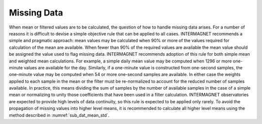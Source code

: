 .. _1min_imo_missing:

Missing Data
============

When mean or filtered values are to be calculated, the question
of how to handle missing data arises. For a number of reasons
it is difficult to devise a simple objective rule that can be
applied to all cases. INTERMAGNET recommends a simple and
pragmatic approach: mean values may be calculated when 90% or
more of the values required for calculation of the mean are
available. When fewer than 90% of the required values are
available the mean value should be assigned the value used to
flag missing data. INTERMAGNET recommends adoption of this rule
for both simple mean and weighted mean calculations. For
example, a simple daily mean value may be computed when 1296 or
more one-minute values are available for the day. Similarly, if
a one-minute value is constructed from one-second samples, the
one-minute value may be computed when 54 or more one-second
samples are available. In either case the weights applied to
each sample in the mean or the filter must be re-normalized to
account for the reduced number of samples available. In
practice, this means dividing the sum of samples by the number
of available samples in the case of a simple mean or
normalizing to unity those coefficients that have been used in
a filter calculation. INTERMAGNET observatories are expected to
provide high levels of data continuity, so this rule is
expected to be applied only rarely. To avoid the propagation of
missing values into higher level means, it is recommended to
calculate all higher level means using the method described in
:numref:`sub_dat_mean_std`.